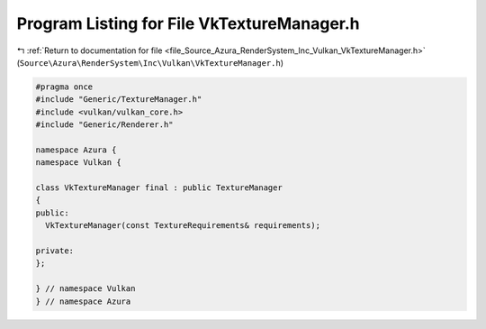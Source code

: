 
.. _program_listing_file_Source_Azura_RenderSystem_Inc_Vulkan_VkTextureManager.h:

Program Listing for File VkTextureManager.h
===========================================

|exhale_lsh| :ref:`Return to documentation for file <file_Source_Azura_RenderSystem_Inc_Vulkan_VkTextureManager.h>` (``Source\Azura\RenderSystem\Inc\Vulkan\VkTextureManager.h``)

.. |exhale_lsh| unicode:: U+021B0 .. UPWARDS ARROW WITH TIP LEFTWARDS

.. code-block:: cpp

   #pragma once
   #include "Generic/TextureManager.h"
   #include <vulkan/vulkan_core.h>
   #include "Generic/Renderer.h"
   
   namespace Azura {
   namespace Vulkan {
   
   class VkTextureManager final : public TextureManager
   {
   public:
     VkTextureManager(const TextureRequirements& requirements);
   
   private:
   };
   
   } // namespace Vulkan
   } // namespace Azura
